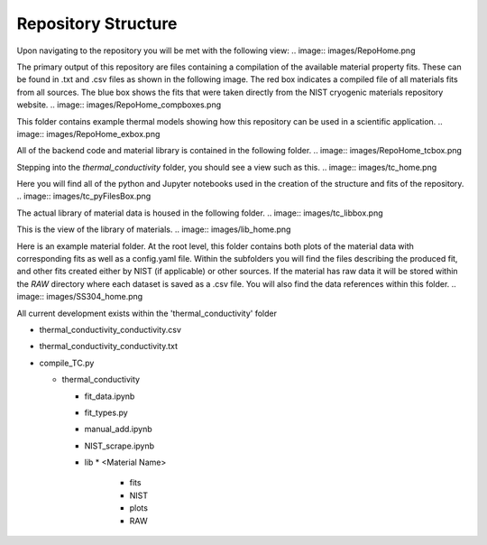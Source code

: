 Repository Structure
====================

Upon navigating to the repository you will be met with the following view:
.. image:: images/RepoHome.png

The primary output of this repository are files containing a compilation of the available material property fits. These can be found in .txt and .csv files as shown in the following image. The red box indicates a compiled file of all materials fits from all sources. The blue box shows the fits that were taken directly from the NIST cryogenic materials repository website.
.. image:: images/RepoHome_compboxes.png

This folder contains example thermal models showing how this repository can be used in a scientific application.
.. image:: images/RepoHome_exbox.png

All of the backend code and material library is contained in the following folder.
.. image:: images/RepoHome_tcbox.png

Stepping into the *thermal_conductivity* folder, you should see a view such as this.
.. image:: images/tc_home.png

Here you will find all of the python and Jupyter notebooks used in the creation of the structure and fits of the repository.
.. image:: images/tc_pyFilesBox.png

The actual library of material data is housed in the following folder.
.. image:: images/tc_libbox.png

This is the view of the library of materials.
.. image:: images/lib_home.png

Here is an example material folder. At the root level, this folder contains both plots of the material data with corresponding fits as well as a config.yaml file. Within the subfolders you will find the files describing the produced fit, and other fits created either by NIST (if applicable) or other sources. If the material has raw data it will be stored within the *RAW* directory where each dataset is saved as a .csv file. You will also find the data references within this folder. 
.. image:: images/SS304_home.png


All current development exists within the 'thermal_conductivity' folder

* thermal_conductivity_conductivity.csv
* thermal_conductivity_conductivity.txt
* compile_TC.py

  * thermal_conductivity

    * fit_data.ipynb
    * fit_types.py
    * manual_add.ipynb
    * NIST_scrape.ipynb
    * lib
      * <Material Name>
        * fits
        * NIST
        * plots
        * RAW